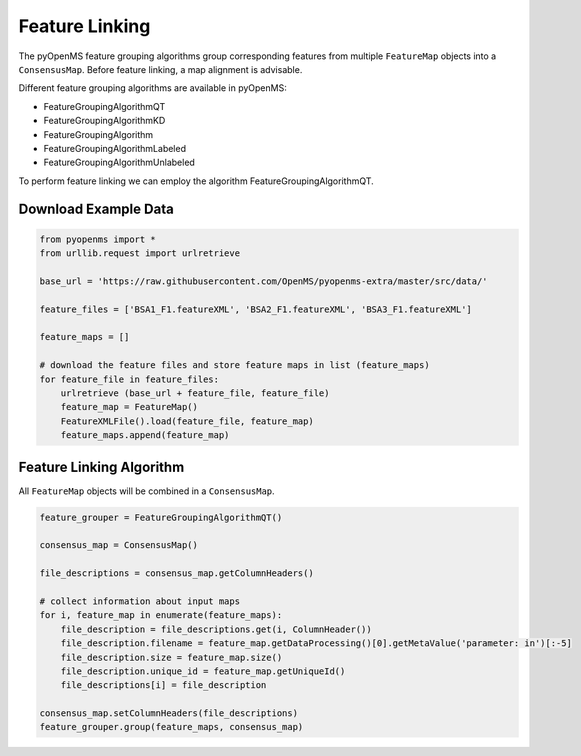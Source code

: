 Feature Linking
===============

The pyOpenMS feature grouping algorithms group corresponding features from multiple ``FeatureMap`` objects into a ``ConsensusMap``.
Before feature linking, a map alignment is advisable.

Different feature grouping algorithms are available in pyOpenMS:

- FeatureGroupingAlgorithmQT
- FeatureGroupingAlgorithmKD
- FeatureGroupingAlgorithm
- FeatureGroupingAlgorithmLabeled
- FeatureGroupingAlgorithmUnlabeled

To perform feature linking we can employ the algorithm FeatureGroupingAlgorithmQT.

Download Example Data
*********************

.. code-block:: python

    from pyopenms import *
    from urllib.request import urlretrieve

    base_url = 'https://raw.githubusercontent.com/OpenMS/pyopenms-extra/master/src/data/'

    feature_files = ['BSA1_F1.featureXML', 'BSA2_F1.featureXML', 'BSA3_F1.featureXML']

    feature_maps = []

    # download the feature files and store feature maps in list (feature_maps)
    for feature_file in feature_files:
        urlretrieve (base_url + feature_file, feature_file)
        feature_map = FeatureMap()
        FeatureXMLFile().load(feature_file, feature_map)
        feature_maps.append(feature_map)

Feature Linking Algorithm
*************************

All ``FeatureMap`` objects will be combined in a ``ConsensusMap``.

.. code-block:: python

    feature_grouper = FeatureGroupingAlgorithmQT()

    consensus_map = ConsensusMap()

    file_descriptions = consensus_map.getColumnHeaders()

    # collect information about input maps
    for i, feature_map in enumerate(feature_maps):
        file_description = file_descriptions.get(i, ColumnHeader())
        file_description.filename = feature_map.getDataProcessing()[0].getMetaValue('parameter: in')[:-5]
        file_description.size = feature_map.size()
        file_description.unique_id = feature_map.getUniqueId()
        file_descriptions[i] = file_description

    consensus_map.setColumnHeaders(file_descriptions)
    feature_grouper.group(feature_maps, consensus_map)